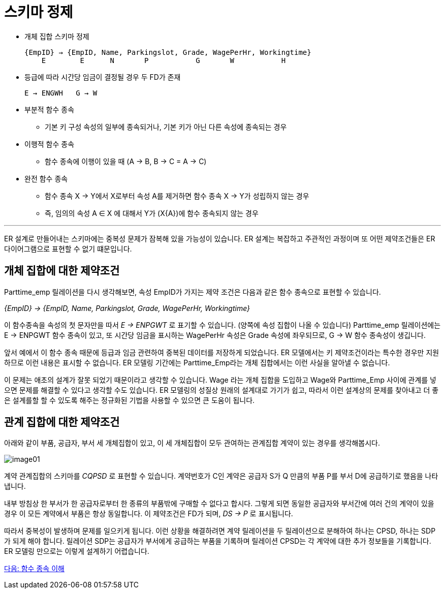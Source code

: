 = 스키마 정제

* 개체 집합 스키마 정제
+
----
{EmpID} → {EmpID, Name, Parkingslot, Grade, WagePerHr, Workingtime}
    E        E      N       P           G       W           H
----
* 등급에 따라 시간당 임금이 결정될 경우 두 FD가 존재
+
----
E → ENGWH   G → W
----
* 부분적 함수 종속
** 기본 키 구성 속성의 일부에 종속되거나, 기본 키가 아닌 다른 속성에 종속되는 경우
* 이행적 함수 종속
** 함수 종속에 이행이 있을 때 (A → B, B → C = A → C)
* 완전 함수 종속
** 함수 종속 X → Y에서 X로부터 속성 A를 제거하면 함수 종속 X → Y가 성립하지 않는 경우
** 즉, 임의의 속성 A ∈ X 에 대해서 Y가 (X{A})에 함수 종속되지 않는 경우

---

ER 설계로 만들어내는 스키마에는 중복성 문제가 잠복해 있을 가능성이 있습니다. ER 설계는 복잡하고 주관적인 과정이며 또 어떤 제약조건들은 ER 다이어그램으로 표현할 수 없기 떄문입니다. 

== 개체 집합에 대한 제약조건

Parttime_emp 릴레이션을 다시 생각해보면, 속성 EmpID가 가지는 제약 조건은 다음과 같은 함수 종속으로 표현할 수 있습니다.

_{EmpID} → {EmpID, Name, Parkingslot, Grade, WagePerHr, Workingtime}_

이 함수종속을 속성의 첫 문자만을 따서 _E → ENPGWT_ 로 표기할 수 있습니다. (양쪽에 속성 집합이 나올 수 있습니다) Parttime_emp 릴레이션에는 E → ENPGWT 함수 종속이 있고, 또 시간당 임금을 표시하는 WagePerHr 속성은 Grade 속성에 좌우되므로, G → W 함수 종속성이 생깁니다.

앞서 예에서 이 함수 종속 때문에 등급과 임금 관련하여 중복된 데이터를 저장하게 되었습니다. ER 모델에서는 키 제약조건이라는 특수한 경우만 지원하므로 이런 내용은 표시할 수 없습니다. ER 모델링 기간에는 Parttime_Emp라는 개체 집합에서는 이런 사실을 알아낼 수 없습니다. 

이 문제는 애초의 설계가 잘못 되었기 때문이라고 생각할 수 있습니다. Wage 라는 개체 집합을 도입하고 Wage와 Parttime_Emp 사이에 관계를 넣으면 문제를 해결할 수 있다고 생각할 수도 있습니다. ER 모델링의 성질상 원래의 설계대로 가기가 쉽고, 따라서 이런 설계상의 문제를 찾아내고 더 좋은 설계를할 할 수 있도록 해주는 정규화된 기법을 사용할 수 있으면 큰 도움이 됩니다.

== 관계 집합에 대한 제약조건

아래와 같이 부품, 공급자, 부서 세 개체집합이 있고, 이 세 개체집합이 모두 관여하는 관계집합 계약이 있는 경우를 생각해봅시다.

image:../images/image01.png[]

계약 관계집합의 스키마를 _CQPSD_ 로 표현할 수 있습니다. 계약번호가 C인 계약은 공급자 S가 Q 만큼의 부품 P를 부서 D에 공급하기로 했음을 나타냅니다. 

내부 방침상 한 부서가 한 공급자로부터 한 종류의 부품밖에 구매할 수 없다고 합시다. 그렇게 되면 동일한 공급자와 부서간에 여러 건의 계약이 있을 경우 이 모든 계약에서 부품은 항상 동일합니다. 이 제약조건은 FD가 되며, _DS → P_ 로 표시됩니다.

따라서 중복성이 발생하며 문제를 일으키게 됩니다. 이런 상황을 해결하려면 계약 릴레이션을 두 릴레이션으로 분해하여 하나는 CPSD, 하나는 SDP가 되게 해야 합니다. 릴레이션 SDP는 공급자가 부서에게 공급하는 부품을 기록하며 릴레이션 CPSD는 각 계약에 대한 추가 정보들을 기록합니다. ER 모델링 만으로는 이렇게 설계하기 어렵습니다.

link:./07_functional_dependency.adoc[다음: 함수 종속 이해]